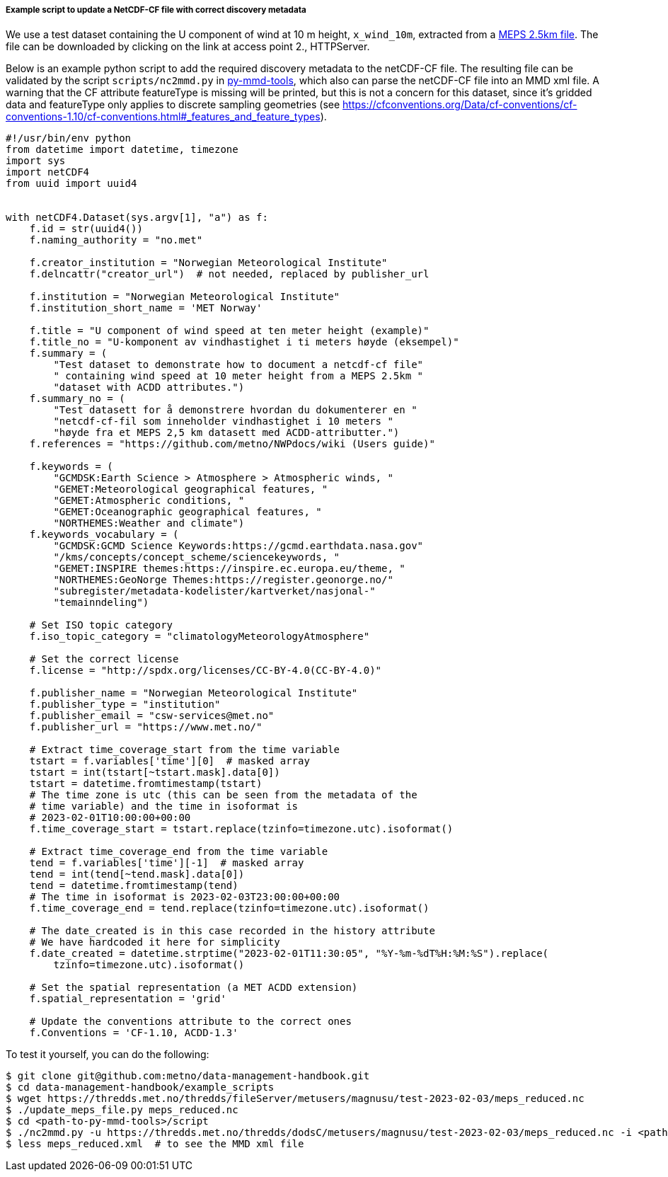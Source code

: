 [[example-script-add-metadata]]
===== Example script to update a NetCDF-CF file with correct discovery metadata

We use a test dataset containing the U component of wind at 10 m height, `x_wind_10m`, extracted from a https://thredds.met.no/thredds/catalog/metusers/magnusu/test-2023-02-03/catalog.html?dataset=metusers/magnusu/test-2023-02-03/meps_reduced.nc[MEPS 2.5km file]. The file can be downloaded by clicking on the link at access point 2., HTTPServer.

Below is an example python script to add the required discovery metadata to the netCDF-CF file. The resulting file can be validated by the script `scripts/nc2mmd.py` in https://github.com/metno/py-mmd-tools[py-mmd-tools], which also can parse the netCDF-CF file into an MMD xml file.
A warning that the CF attribute featureType is missing will be printed, but this is not a concern for this dataset, since it's gridded data and featureType only applies to discrete sampling geometries (see https://cfconventions.org/Data/cf-conventions/cf-conventions-1.10/cf-conventions.html#_features_and_feature_types).

[source, python]
----
#!/usr/bin/env python
from datetime import datetime, timezone
import sys
import netCDF4
from uuid import uuid4


with netCDF4.Dataset(sys.argv[1], "a") as f:
    f.id = str(uuid4())
    f.naming_authority = "no.met"

    f.creator_institution = "Norwegian Meteorological Institute"
    f.delncattr("creator_url")  # not needed, replaced by publisher_url

    f.institution = "Norwegian Meteorological Institute"
    f.institution_short_name = 'MET Norway'

    f.title = "U component of wind speed at ten meter height (example)"
    f.title_no = "U-komponent av vindhastighet i ti meters høyde (eksempel)"
    f.summary = (
        "Test dataset to demonstrate how to document a netcdf-cf file"
        " containing wind speed at 10 meter height from a MEPS 2.5km "
        "dataset with ACDD attributes.")
    f.summary_no = (
        "Test datasett for å demonstrere hvordan du dokumenterer en "
        "netcdf-cf-fil som inneholder vindhastighet i 10 meters "
        "høyde fra et MEPS 2,5 km datasett med ACDD-attributter.")
    f.references = "https://github.com/metno/NWPdocs/wiki (Users guide)"

    f.keywords = (
        "GCMDSK:Earth Science > Atmosphere > Atmospheric winds, "
        "GEMET:Meteorological geographical features, "
        "GEMET:Atmospheric conditions, "
        "GEMET:Oceanographic geographical features, "
        "NORTHEMES:Weather and climate")
    f.keywords_vocabulary = (
        "GCMDSK:GCMD Science Keywords:https://gcmd.earthdata.nasa.gov"
        "/kms/concepts/concept_scheme/sciencekeywords, "
        "GEMET:INSPIRE themes:https://inspire.ec.europa.eu/theme, "
        "NORTHEMES:GeoNorge Themes:https://register.geonorge.no/"
        "subregister/metadata-kodelister/kartverket/nasjonal-"
        "temainndeling")

    # Set ISO topic category
    f.iso_topic_category = "climatologyMeteorologyAtmosphere"

    # Set the correct license
    f.license = "http://spdx.org/licenses/CC-BY-4.0(CC-BY-4.0)"

    f.publisher_name = "Norwegian Meteorological Institute"
    f.publisher_type = "institution"
    f.publisher_email = "csw-services@met.no"
    f.publisher_url = "https://www.met.no/"

    # Extract time_coverage_start from the time variable
    tstart = f.variables['time'][0]  # masked array
    tstart = int(tstart[~tstart.mask].data[0])
    tstart = datetime.fromtimestamp(tstart)
    # The time zone is utc (this can be seen from the metadata of the
    # time variable) and the time in isoformat is
    # 2023-02-01T10:00:00+00:00
    f.time_coverage_start = tstart.replace(tzinfo=timezone.utc).isoformat()

    # Extract time_coverage_end from the time variable
    tend = f.variables['time'][-1]  # masked array
    tend = int(tend[~tend.mask].data[0])
    tend = datetime.fromtimestamp(tend)
    # The time in isoformat is 2023-02-03T23:00:00+00:00
    f.time_coverage_end = tend.replace(tzinfo=timezone.utc).isoformat()

    # The date_created is in this case recorded in the history attribute
    # We have hardcoded it here for simplicity
    f.date_created = datetime.strptime("2023-02-01T11:30:05", "%Y-%m-%dT%H:%M:%S").replace(
        tzinfo=timezone.utc).isoformat()

    # Set the spatial representation (a MET ACDD extension)
    f.spatial_representation = 'grid'

    # Update the conventions attribute to the correct ones
    f.Conventions = 'CF-1.10, ACDD-1.3'
----

To test it yourself, you can do the following:

[source, bash]
----
$ git clone git@github.com:metno/data-management-handbook.git
$ cd data-management-handbook/example_scripts
$ wget https://thredds.met.no/thredds/fileServer/metusers/magnusu/test-2023-02-03/meps_reduced.nc
$ ./update_meps_file.py meps_reduced.nc
$ cd <path-to-py-mmd-tools>/script
$ ./nc2mmd.py -u https://thredds.met.no/thredds/dodsC/metusers/magnusu/test-2023-02-03/meps_reduced.nc -i <path-to-data-management-handbook>/example_scripts/meps_reduced.nc -o .
$ less meps_reduced.xml  # to see the MMD xml file
----


